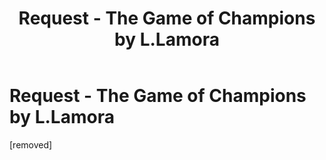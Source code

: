 #+TITLE: Request - The Game of Champions by L.Lamora

* Request - The Game of Champions by L.Lamora
:PROPERTIES:
:Score: 1
:DateUnix: 1541111126.0
:DateShort: 2018-Nov-02
:END:
[removed]

